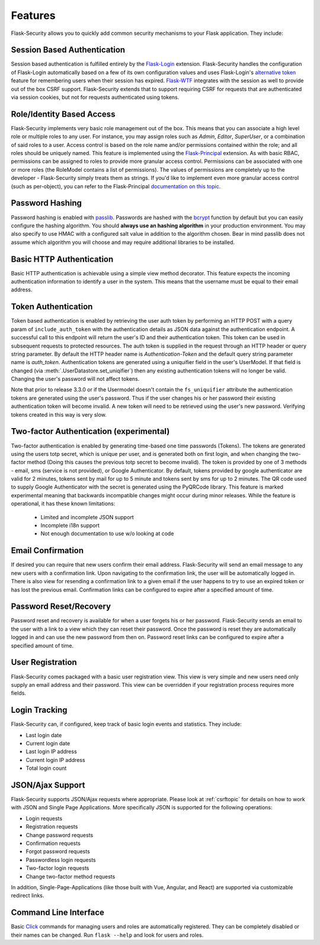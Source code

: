 Features
========

Flask-Security allows you to quickly add common security mechanisms to your
Flask application. They include:


Session Based Authentication
----------------------------

Session based authentication is fulfilled entirely by the `Flask-Login`_
extension. Flask-Security handles the configuration of Flask-Login automatically
based on a few of its own configuration values and uses Flask-Login's
`alternative token`_ feature for remembering users when their session has
expired. `Flask-WTF`_ integrates with the session as well to provide out of the box
CSRF support. Flask-Security extends that to support requiring CSRF for
requests that are authenticated via session cookies, but not for requests
authenticated using tokens.


Role/Identity Based Access
--------------------------

Flask-Security implements very basic role management out of the box. This means
that you can associate a high level role or multiple roles to any user. For
instance, you may assign roles such as `Admin`, `Editor`, `SuperUser`, or a
combination of said roles to a user. Access control is based on the role name and/or
permissions contained within the role;
and all roles should be uniquely named. This feature is implemented using the
`Flask-Principal`_ extension. As with basic RBAC, permissions can be assigned to roles
to provide more granular access control. Permissions can be associated with one or
more roles (the RoleModel contains a list of permissions). The values of
permissions are completely up to the developer - Flask-Security simply treats them
as strings.
If you'd like to implement even more granular access
control (such as per-object), you can refer to the Flask-Principal `documentation on this topic`_.


Password Hashing
----------------

Password hashing is enabled with `passlib`_. Passwords are hashed with the
`bcrypt`_ function by default but you can easily configure the hashing
algorithm. You should **always use an hashing algorithm** in your production
environment. You may also specify to use HMAC with a configured salt value in
addition to the algorithm chosen. Bear in mind passlib does not assume which
algorithm you will choose and may require additional libraries to be installed.


Basic HTTP Authentication
-------------------------

Basic HTTP authentication is achievable using a simple view method decorator.
This feature expects the incoming authentication information to identify a user
in the system. This means that the username must be equal to their email address.


Token Authentication
--------------------

Token based authentication is enabled by retrieving the user auth token by
performing an HTTP POST with a query param of ``include_auth_token`` with the authentication details
as JSON data against the
authentication endpoint. A successful call to this endpoint will return the
user's ID and their authentication token. This token can be used in subsequent
requests to protected resources. The auth token is supplied in the request
through an HTTP header or query string parameter. By default the HTTP header
name is `Authentication-Token` and the default query string parameter name is
`auth_token`. Authentication tokens are generated using a uniquifier field in the
user's UserModel. If that field is changed (via :meth:`.UserDatastore.set_uniqifier`)
then any existing authentication tokens will no longer be valid. Changing
the user's password will not affect tokens.

Note that prior to release 3.3.0 or if the Usermodel doesn't contain the ``fs_uniquifier``
attribute the authentication tokens are generated using the user's password.
Thus if the user changes his or her password their existing authentication token
will become invalid. A new token will need to be retrieved using the user's new
password. Verifying tokens created in this way is very slow.

Two-factor Authentication (experimental)
----------------------------------------
Two-factor authentication is enabled by generating time-based one time passwords
(Tokens). The tokens are generated using the users totp secret, which is unique
per user, and is generated both on first login, and when changing the two-factor
method (Doing this causes the previous totp secret to become invalid). The token
is provided by one of 3 methods - email, sms (service is not provided), or
Google Authenticator. By default, tokens provided by google authenticator are
valid for 2 minutes, tokens sent by mail for up to 5 minute and tokens sent by
sms for up to 2 minutes. The QR code used to supply Google Authenticator with
the secret is generated using the PyQRCode library.
This feature is marked experimental meaning that backwards incompatible changes
might occur during minor releases. While the feature is operational, it has these
known limitations:

    * Limited and incomplete JSON support
    * Incomplete i18n support
    * Not enough documentation to use w/o looking at code

Email Confirmation
------------------

If desired you can require that new users confirm their email address.
Flask-Security will send an email message to any new users with a confirmation
link. Upon navigating to the confirmation link, the user will be automatically
logged in. There is also view for resending a confirmation link to a given email
if the user happens to try to use an expired token or has lost the previous
email. Confirmation links can be configured to expire after a specified amount
of time.


Password Reset/Recovery
-----------------------

Password reset and recovery is available for when a user forgets his or her
password. Flask-Security sends an email to the user with a link to a view which
they can reset their password. Once the password is reset they are automatically
logged in and can use the new password from then on. Password reset links  can
be configured to expire after a specified amount of time.


User Registration
-----------------

Flask-Security comes packaged with a basic user registration view. This view is
very simple and new users need only supply an email address and their password.
This view can be overridden if your registration process requires more fields.


Login Tracking
--------------

Flask-Security can, if configured, keep track of basic login events and
statistics. They include:

* Last login date
* Current login date
* Last login IP address
* Current login IP address
* Total login count


JSON/Ajax Support
-----------------

Flask-Security supports JSON/Ajax requests where appropriate. Please
look at :ref:`csrftopic` for details on how to work with JSON and
Single Page Applications. More specifically
JSON is supported for the following operations:

* Login requests
* Registration requests
* Change password requests
* Confirmation requests
* Forgot password requests
* Passwordless login requests
* Two-factor login requests
* Change two-factor method requests

In addition, Single-Page-Applications (like those built with Vue, Angular, and
React) are supported via customizable redirect links.

Command Line Interface
----------------------

Basic `Click`_ commands for managing users and roles are automatically
registered. They can be completely disabled or their names can be changed.
Run ``flask --help`` and look for users and roles.


.. _Click: http://click.pocoo.org/
.. _Flask-Login: https://flask-login.readthedocs.org/en/latest/
.. _Flask-WTF: https://flask-wtf.readthedocs.io/en/stable/csrf.html
.. _alternative token: https://flask-login.readthedocs.io/en/latest/#alternative-tokens
.. _Flask-Principal: https://pypi.org/project/Flask-Principal/
.. _documentation on this topic: http://packages.python.org/Flask-Principal/#granular-resource-protection
.. _passlib: https://passlib.readthedocs.io/en/stable/
.. _bcrypt: https://en.wikipedia.org/wiki/Bcrypt
.. _PyQRCode: https://pypi.python.org/pypi/PyQRCode/
